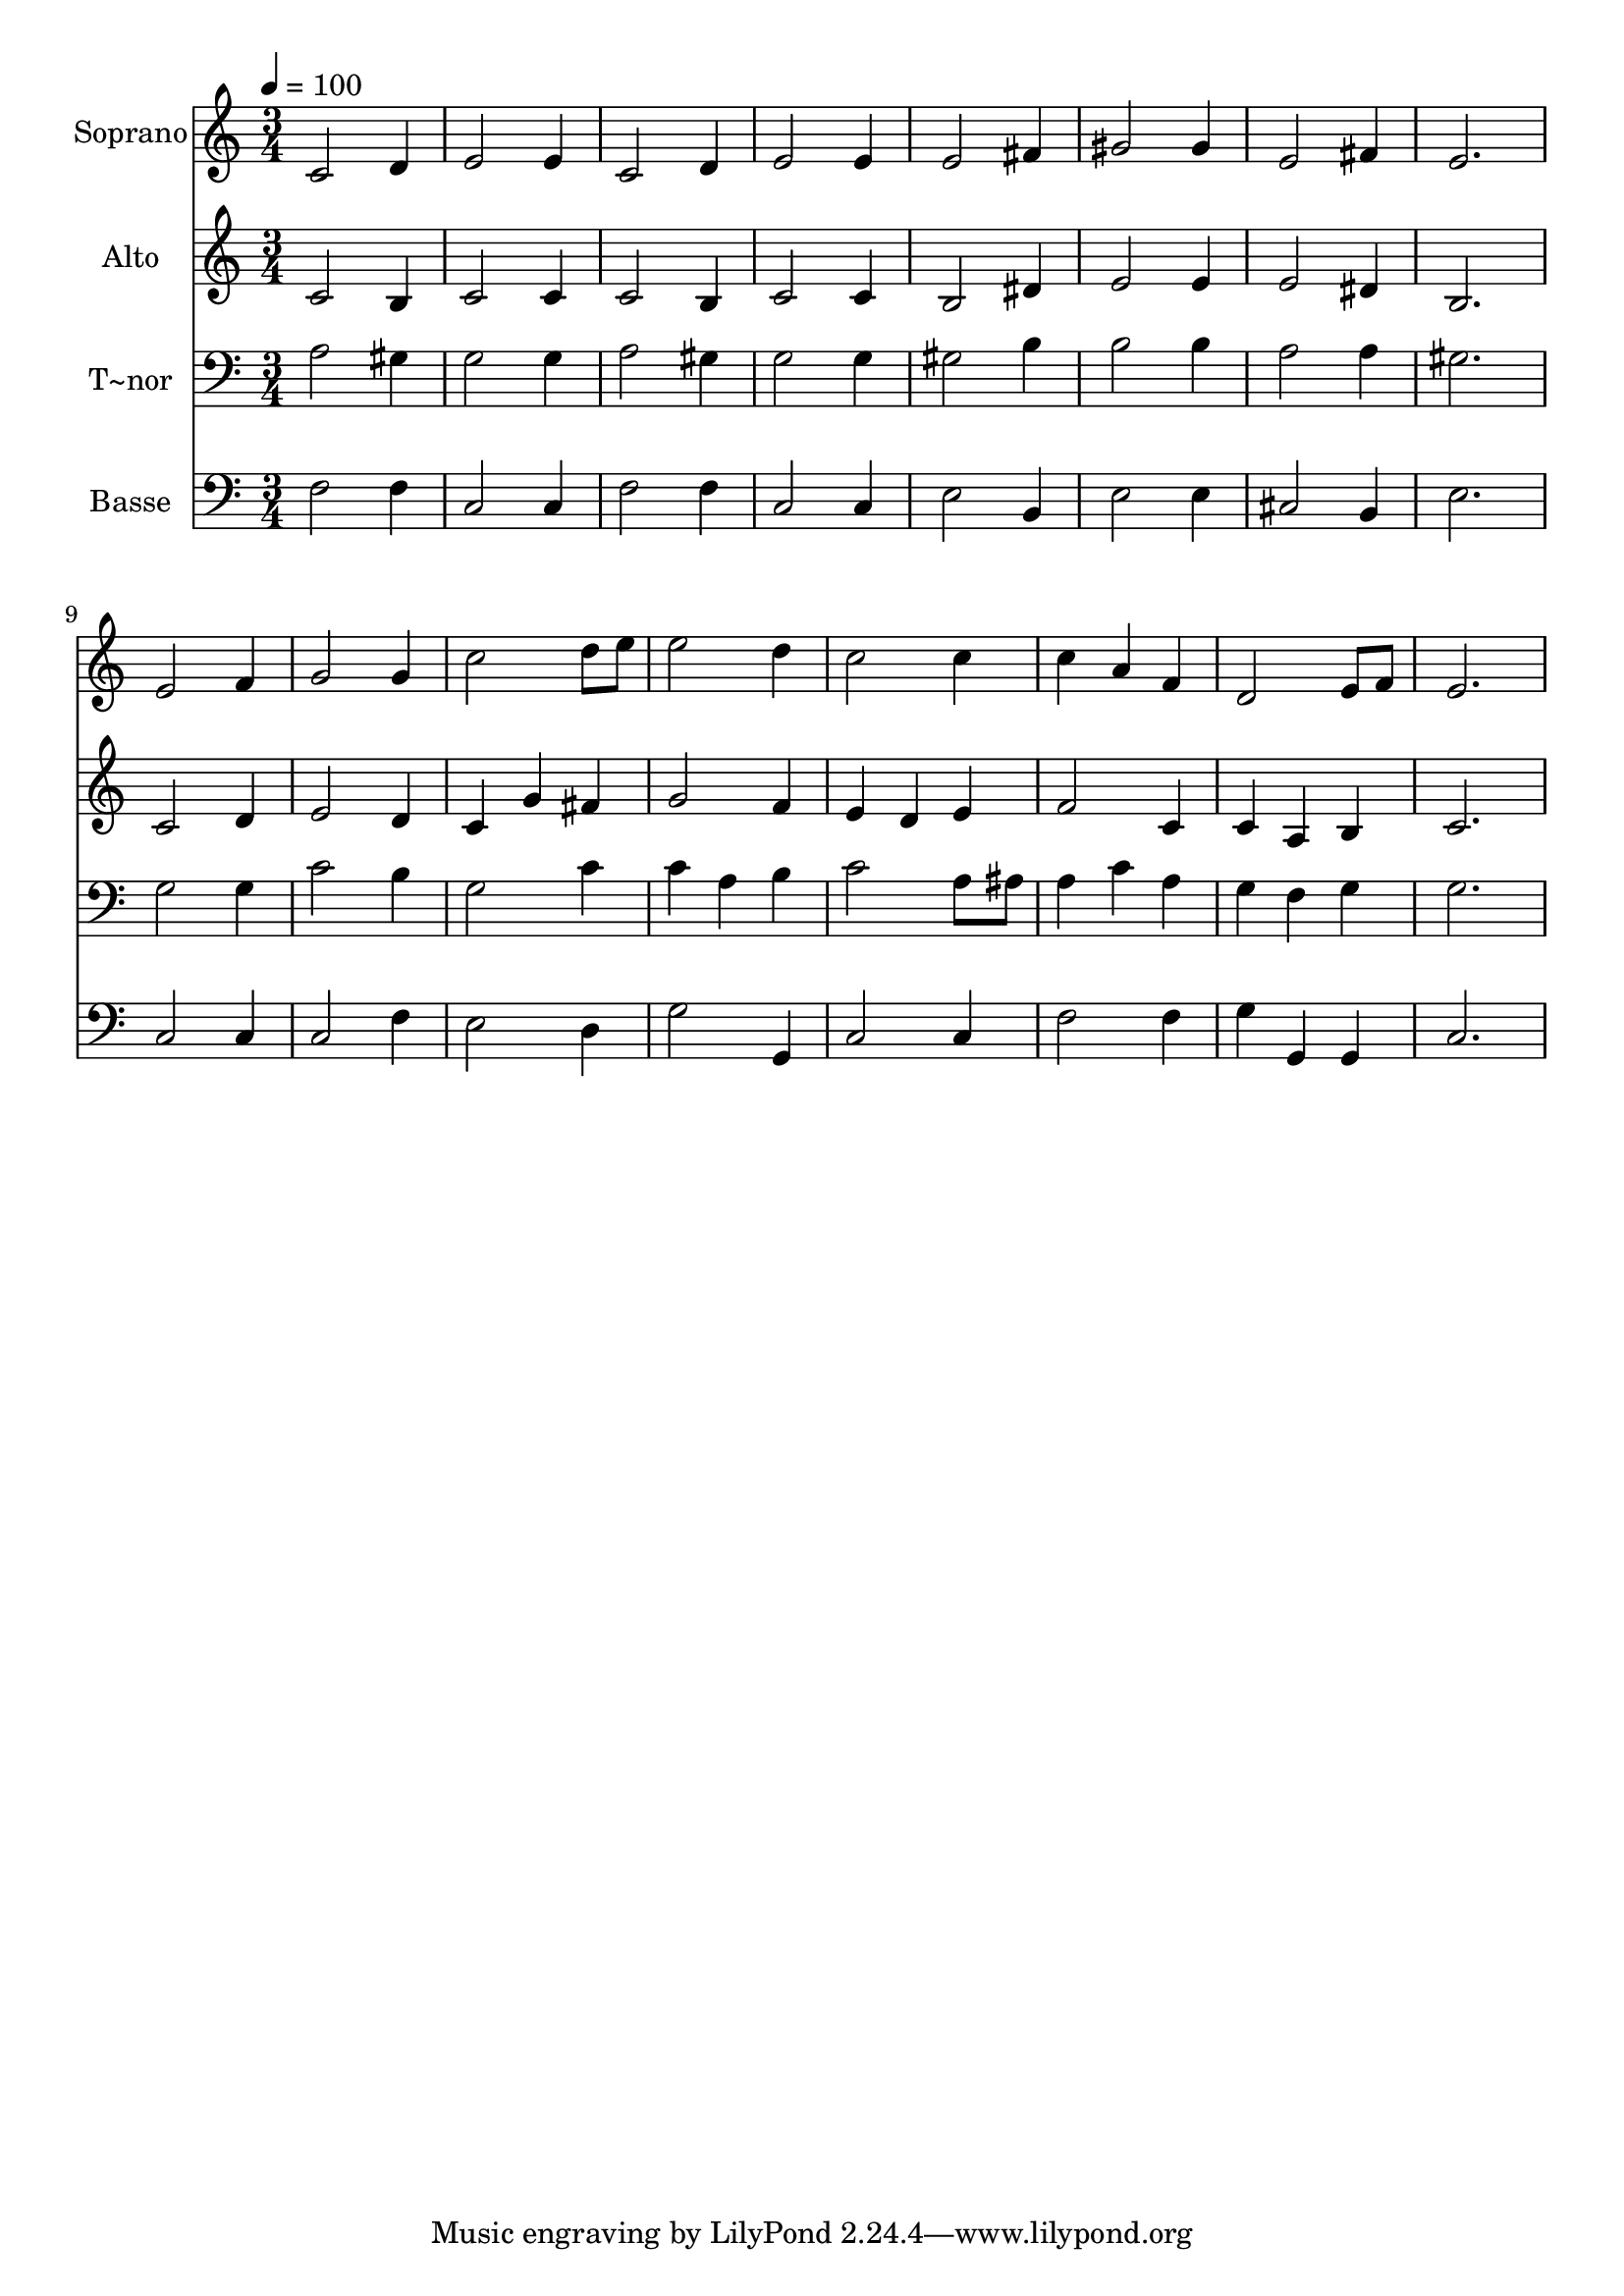 % Lily was here -- automatically converted by c:/Program Files (x86)/LilyPond/usr/bin/midi2ly.py from output/472.mid
\version "2.14.0"

\layout {
  \context {
    \Voice
    \remove "Note_heads_engraver"
    \consists "Completion_heads_engraver"
    \remove "Rest_engraver"
    \consists "Completion_rest_engraver"
  }
}

trackAchannelA = {
  
  \time 3/4 
  
  \tempo 4 = 100 
  
}

trackA = <<
  \context Voice = voiceA \trackAchannelA
>>


trackBchannelA = {
  
  \set Staff.instrumentName = "Soprano"
  
}

trackBchannelB = \relative c {
  c'2 d4 
  | % 2
  e2 e4 
  | % 3
  c2 d4 
  | % 4
  e2 e4 
  | % 5
  e2 fis4 
  | % 6
  gis2 gis4 
  | % 7
  e2 fis4 
  | % 8
  e2. 
  | % 9
  e2 f4 
  | % 10
  g2 g4 
  | % 11
  c2 d8 e 
  | % 12
  e2 d4 
  | % 13
  c2 c4 
  | % 14
  c a f 
  | % 15
  d2 e8 f 
  | % 16
  e2. 
  | % 17
  
}

trackB = <<
  \context Voice = voiceA \trackBchannelA
  \context Voice = voiceB \trackBchannelB
>>


trackCchannelA = {
  
  \set Staff.instrumentName = "Alto"
  
}

trackCchannelB = \relative c {
  c'2 b4 
  | % 2
  c2 c4 
  | % 3
  c2 b4 
  | % 4
  c2 c4 
  | % 5
  b2 dis4 
  | % 6
  e2 e4 
  | % 7
  e2 dis4 
  | % 8
  b2. 
  | % 9
  c2 d4 
  | % 10
  e2 d4 
  | % 11
  c g' fis 
  | % 12
  g2 f4 
  | % 13
  e d e 
  | % 14
  f2 c4 
  | % 15
  c a b 
  | % 16
  c2. 
  | % 17
  
}

trackC = <<
  \context Voice = voiceA \trackCchannelA
  \context Voice = voiceB \trackCchannelB
>>


trackDchannelA = {
  
  \set Staff.instrumentName = "T~nor"
  
}

trackDchannelB = \relative c {
  a'2 gis4 
  | % 2
  g2 g4 
  | % 3
  a2 gis4 
  | % 4
  g2 g4 
  | % 5
  gis2 b4 
  | % 6
  b2 b4 
  | % 7
  a2 a4 
  | % 8
  gis2. 
  | % 9
  g2 g4 
  | % 10
  c2 b4 
  | % 11
  g2 c4 
  | % 12
  c a b 
  | % 13
  c2 a8 ais 
  | % 14
  a4 c a 
  | % 15
  g f g 
  | % 16
  g2. 
  | % 17
  
}

trackD = <<

  \clef bass
  
  \context Voice = voiceA \trackDchannelA
  \context Voice = voiceB \trackDchannelB
>>


trackEchannelA = {
  
  \set Staff.instrumentName = "Basse"
  
}

trackEchannelB = \relative c {
  f2 f4 
  | % 2
  c2 c4 
  | % 3
  f2 f4 
  | % 4
  c2 c4 
  | % 5
  e2 b4 
  | % 6
  e2 e4 
  | % 7
  cis2 b4 
  | % 8
  e2. 
  | % 9
  c2 c4 
  | % 10
  c2 f4 
  | % 11
  e2 d4 
  | % 12
  g2 g,4 
  | % 13
  c2 c4 
  | % 14
  f2 f4 
  | % 15
  g g, g 
  | % 16
  c2. 
  | % 17
  
}

trackE = <<

  \clef bass
  
  \context Voice = voiceA \trackEchannelA
  \context Voice = voiceB \trackEchannelB
>>


\score {
  <<
    \context Staff=trackB \trackA
    \context Staff=trackB \trackB
    \context Staff=trackC \trackA
    \context Staff=trackC \trackC
    \context Staff=trackD \trackA
    \context Staff=trackD \trackD
    \context Staff=trackE \trackA
    \context Staff=trackE \trackE
  >>
  \layout {}
  \midi {}
}
